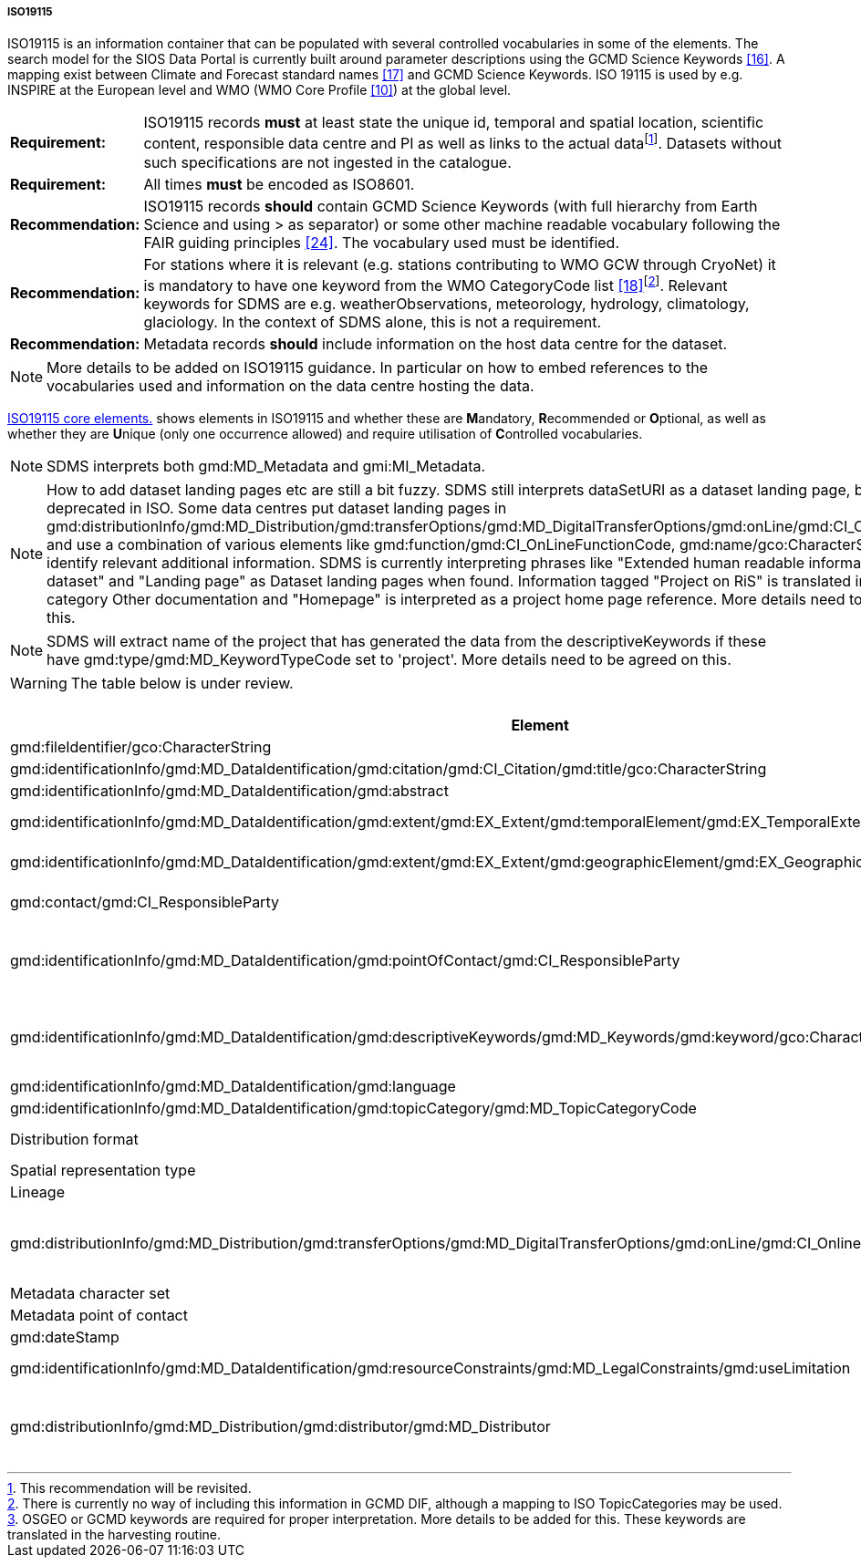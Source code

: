 ===== ISO19115

ISO19115 is an information container that can be populated with several controlled vocabularies in some of the elements. The search model for the SIOS Data Portal is currently built around parameter descriptions using the GCMD Science Keywords <<#anchor-14,[16]>>. A mapping exist between Climate and Forecast standard names <<#anchor-15,[17]>> and GCMD Science Keywords. ISO 19115 is used by e.g. INSPIRE at the European level and WMO (WMO Core Profile <<#anchor-9,[10]>>) at the global level.

[horizontal]
*Requirement:*::  
ISO19115 records *must* at least state the unique id, temporal and spatial location, scientific content, responsible data centre and PI as well as links to the actual datafootnote:[This recommendation will be revisited. ]. Datasets without such specifications are not ingested in the catalogue.
*Requirement:*::  
All times *must* be encoded as ISO8601.
*Recommendation:*::  
ISO19115 records *should* contain GCMD Science Keywords (with full hierarchy from Earth Science and using > as separator) or some other machine readable vocabulary following the FAIR guiding principles <<#anchor-22,[24]>>. The vocabulary used must be identified.
*Recommendation:*::  
For stations where it is relevant (e.g. stations contributing to WMO GCW through CryoNet) it is mandatory to have one keyword from the WMO CategoryCode list <<#anchor-16,[18]>>footnote:[There is currently no way of including this information in GCMD DIF, although a mapping to ISO TopicCategories may be used. ]. Relevant keywords for SDMS are e.g. weatherObservations, meteorology, hydrology, climatology, glaciology. In the context of SDMS alone, this is not a requirement.
*Recommendation:*::
Metadata records *should* include information on the host data centre for the dataset.

NOTE: More details to be added on ISO19115 guidance. In particular on how to embed references to the vocabularies used and information on the data centre hosting the data.

<<iso19115-core-elements>> shows elements in ISO19115 and whether these are **M**andatory,
**R**ecommended or **O**ptional, as well as whether they are **U**nique
(only one occurrence allowed) and require utilisation of **C**ontrolled
vocabularies.

NOTE: SDMS interprets both gmd:MD_Metadata and gmi:MI_Metadata. 

NOTE: How to add dataset landing pages etc are still a bit fuzzy. SDMS still interprets dataSetURI as a dataset landing page, but this is deprecated in ISO. Some data centres put dataset landing pages in gmd:distributionInfo/gmd:MD_Distribution/gmd:transferOptions/gmd:MD_DigitalTransferOptions/gmd:onLine/gmd:CI_OnlineResource and use a combination of various elements like gmd:function/gmd:CI_OnLineFunctionCode, gmd:name/gco:CharacterString to identify relevant additional information. SDMS is currently interpreting phrases like "Extended human readable information about the dataset" and "Landing page" as Dataset landing pages when found. Information tagged "Project on RiS" is translated into the category Other documentation and "Homepage" is interpreted as a project home page reference. More details need to be agreed on this.

NOTE: SDMS will extract name of the project that has generated the data from the descriptiveKeywords if these have gmd:type/gmd:MD_KeywordTypeCode set to 'project'. More details need to be agreed on this.

WARNING: The table below is under review.

[[iso19115-core-elements]]
[cols="~,~,^5,^7",title="ISO19115 core elements."]
|=======================================================================
|Element |Description |ISO |SDMS 

|gmd:fileIdentifier/gco:CharacterString | A unique identifier (A UUID with namespace is recommended) for the dataset. | | M

|gmd:identificationInfo/gmd:MD_DataIdentification/gmd:citation/gmd:CI_Citation/gmd:title/gco:CharacterString |A short title for the dataset. |M |M

|gmd:identificationInfo/gmd:MD_DataIdentification/gmd:abstract |Short summary describing the dataset embedded in gco:CharacterString.  |M |M

|gmd:identificationInfo/gmd:MD_DataIdentification/gmd:extent/gmd:EX_Extent/gmd:temporalElement/gmd:EX_TemporalExtent/gmd:extent/gml:TimePeriod |Temporal extent of the dataset. Currently gaps are not handled. Relies on gml:beginPosition always to be present, if gml:endPosition is missing it is considered an ongoing observational effort. |M |M

|gmd:identificationInfo/gmd:MD_DataIdentification/gmd:extent/gmd:EX_Extent/gmd:geographicElement/gmd:EX_GeographicBoundingBox |Spatial extent of the dataset.  Requires all 4 corners (gmd:northBoundLatitude/gco:Decimal etc) of the BoundingBox to be set, also for point measurements. Points are interpreted if values are identical. |O |M

|gmd:contact/gmd:CI_ResponsibleParty |In this field information about the metadata author should be provided as the ISO standard specifies that this element should cover the “party responsible for the metadata information”. |O |M

|gmd:identificationInfo/gmd:MD_DataIdentification/gmd:pointOfContact/gmd:CI_ResponsibleParty|This field is used to identify personnel with various roles in relation to the dataset. It should as far as possible also include contact information, at least email address and affiliated institution, role (see below) and name. Extraction and crediting people involved relies on gmd:role/gmd:CI_RoleCode to have attribute codeListValue set according to a predefined set of values. ISO codes principalInvestigator, pointOfContact, and author are translated into roles of Principal Investigator, Technical Contact, Metadata Author respectively. Roles not listed above are translated into Technical Contact. |O |M

|gmd:identificationInfo/gmd:MD_DataIdentification/gmd:descriptiveKeywords/gmd:MD_Keywords/gmd:keyword/gco:CharacterString |A word or phrase that describes some aspect of a resource. Can be one of several types. It is used to describe the parameters in a dataset, the project affiliation etc. Proper identification of the purpose of the keywords and the vocabularies used is required. Project names are used to tag datasets in the SDMS system, e.g. as SIOS Core Data, SESS 2020 etc. If the keyword starts with 'EARTH SCIENCE &gt;' keywords are extracted and put in a separate list for GCMD keywords and used in the search interface. The full path of GCMD science keywords including '&gt;' is required. |O |M

|gmd:identificationInfo/gmd:MD_DataIdentification/gmd:language |Should be English. |M |M

|gmd:identificationInfo/gmd:MD_DataIdentification/gmd:topicCategory/gmd:MD_TopicCategoryCode| ISO Topic Category. |O |MC

|Distribution format |Should be NetCDF/CF or Darwin Core Archive in SDMS. Other standardised formats may be supported later. Non standard formats should have a detailed product manual. |O |M

|Spatial representation type | |O |RC

|Lineage |What is done with the data since collection. |O |R

|gmd:distributionInfo/gmd:MD_Distribution/gmd:transferOptions/gmd:MD_DigitalTransferOptions/gmd:onLine/gmd:CI_OnlineResource |URL to the actual dataset accompanied with identification of the protocol supported.  This implies that elements gmd:protocol/gco:CharacterString and gmd:linkage/gmd:URL must be set and the gmd:protocol contains a predefined keywordfootnote:[OSGEO or GCMD keywords are required for proper interpretation. More details to be added for this. These keywords are translated in the harvesting routine.]. This is used both to identify direct download of datasets (i.e. HTTP or FTP) as well as services on top of dataset (e.g. OPeNDAP, OGC WMS). It is important to note that direct download should not refer to a website requiring manual intervention. Direct download will be handled by the basket in the data portal and enables bundling of data for download etc.|O |MC

|Metadata character set | |O |RC

|Metadata point of contact | |M |M

|gmd:dateStamp | Last date of updated metadata using the form YYYY-MM-DDTHH:MM:SSZ |M |MC

|gmd:identificationInfo/gmd:MD_DataIdentification/gmd:resourceConstraints/gmd:MD_LegalConstraints/gmd:useLimitation | License for the metadata using https://spdx.org/licenses/[SPDX License List]. The identifier (adhering to the SPDX formatting) goes into gmx:Anchor and the link to the text into  the attribute of this xlink:href. This is currently a recommended field, but it is strongly recommended and suggested to become mandatory in the future. |O | R

|gmd:distributionInfo/gmd:MD_Distribution/gmd:distributor/gmd:MD_Distributor |The host data center of the dataset. This should have both a long and short name, but only specification for the long name is currently identified. The long name goes into gmd:distributorContact/gmd:CI_ResponsibleParty/gmd:organisationName/gco:CharacterString and the URL for the data center into gmd:distributorContact/gmd:CI_ResponsibleParty/gmd:contactInfo/gmd:CI_Contact/gmd:onlineResource/gmd:CI_OnlineResource/gmd:linkage/gmd:URL. More information to be added. |O |M

|=======================================================================
